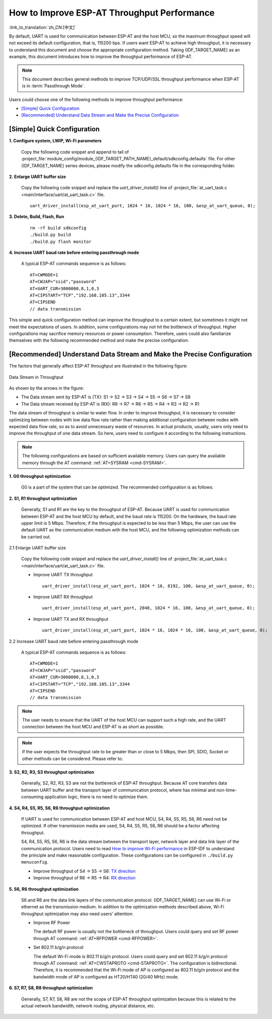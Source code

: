 How to Improve ESP-AT Throughput Performance
============================================

:link_to_translation:`zh_CN:[中文]`

By default, UART is used for communication between ESP-AT and the host MCU, so the maximum throughput speed will not exceed its default configuration, that is, 115200 bps. If users want ESP-AT to achieve high throughput, it is necessary to understand this document and choose the appropriate configuration method. Taking {IDF_TARGET_NAME} as an example, this document introduces how to improve the throughput performance of ESP-AT.

.. note::

    This document describes general methods to improve TCP/UDP/SSL throughput performance when ESP-AT is in :term:`Passthrough Mode`.

Users could choose one of the following methods to improve throughput performance:

- `[Simple] Quick Configuration`_
- `[Recommended] Understand Data Stream and Make the Precise Configuration`_

[Simple] Quick Configuration
----------------------------

**1. Configure system, LWIP, Wi-Fi parameters**

  Copy the following code snippet and append to tail of :project_file:`module_config/module_{IDF_TARGET_PATH_NAME}_default/sdkconfig.defaults` file. For other {IDF_TARGET_NAME} series devices, please modify the sdkconfig.defaults file in the corresponding folder.

  .. only:: esp32

    ::

      # System
      CONFIG_ESP_SYSTEM_EVENT_TASK_STACK_SIZE=4096
      CONFIG_FREERTOS_UNICORE=n
      CONFIG_FREERTOS_HZ=1000
      CONFIG_ESP_DEFAULT_CPU_FREQ_240=y
      CONFIG_ESP_DEFAULT_CPU_FREQ_MHZ=240
      CONFIG_ESPTOOLPY_FLASHMODE_QIO=y
      CONFIG_ESPTOOLPY_FLASHFREQ_80M=y

      # LWIP
      CONFIG_LWIP_TCP_SND_BUF_DEFAULT=65534
      CONFIG_LWIP_TCP_WND_DEFAULT=65534
      CONFIG_LWIP_TCP_RECVMBOX_SIZE=12
      CONFIG_LWIP_UDP_RECVMBOX_SIZE=12
      CONFIG_LWIP_TCPIP_RECVMBOX_SIZE=64

      # Wi-Fi
      CONFIG_ESP32_WIFI_STATIC_RX_BUFFER_NUM=16
      CONFIG_ESP32_WIFI_DYNAMIC_RX_BUFFER_NUM=64
      CONFIG_ESP32_WIFI_DYNAMIC_TX_BUFFER_NUM=64
      CONFIG_ESP32_WIFI_TX_BA_WIN=32
      CONFIG_ESP32_WIFI_RX_BA_WIN=32
      CONFIG_ESP32_WIFI_AMPDU_TX_ENABLED=y
      CONFIG_ESP32_WIFI_AMPDU_RX_ENABLED=y

  .. only:: esp32c2

    ::

      # System
      CONFIG_ESP_SYSTEM_EVENT_TASK_STACK_SIZE=4096
      CONFIG_FREERTOS_UNICORE=n
      CONFIG_FREERTOS_HZ=1000
      CONFIG_ESP_DEFAULT_CPU_FREQ_MHZ_120=y
      CONFIG_ESP_DEFAULT_CPU_FREQ_MHZ=120
      CONFIG_ESPTOOLPY_FLASHMODE_QIO=y
      CONFIG_ESPTOOLPY_FLASHFREQ_60M=y

      # LWIP
      CONFIG_LWIP_TCP_SND_BUF_DEFAULT=65534
      CONFIG_LWIP_TCP_WND_DEFAULT=65534
      CONFIG_LWIP_TCP_RECVMBOX_SIZE=12
      CONFIG_LWIP_UDP_RECVMBOX_SIZE=12
      CONFIG_LWIP_TCPIP_RECVMBOX_SIZE=64

      # Wi-Fi
      CONFIG_ESP32_WIFI_STATIC_RX_BUFFER_NUM=16
      CONFIG_ESP32_WIFI_DYNAMIC_RX_BUFFER_NUM=64
      CONFIG_ESP32_WIFI_DYNAMIC_TX_BUFFER_NUM=64
      CONFIG_ESP32_WIFI_TX_BA_WIN=32
      CONFIG_ESP32_WIFI_RX_BA_WIN=32
      CONFIG_ESP32_WIFI_AMPDU_TX_ENABLED=y
      CONFIG_ESP32_WIFI_AMPDU_RX_ENABLED=y

  .. only:: esp32c3

    ::

      # System
      CONFIG_ESP_SYSTEM_EVENT_TASK_STACK_SIZE=4096
      CONFIG_FREERTOS_UNICORE=n
      CONFIG_FREERTOS_HZ=1000
      CONFIG_ESP_DEFAULT_CPU_FREQ_160=y
      CONFIG_ESP_DEFAULT_CPU_FREQ_MHZ=160
      CONFIG_ESPTOOLPY_FLASHMODE_QIO=y
      CONFIG_ESPTOOLPY_FLASHFREQ_80M=y

      # LWIP
      CONFIG_LWIP_TCP_SND_BUF_DEFAULT=65534
      CONFIG_LWIP_TCP_WND_DEFAULT=65534
      CONFIG_LWIP_TCP_RECVMBOX_SIZE=12
      CONFIG_LWIP_UDP_RECVMBOX_SIZE=12
      CONFIG_LWIP_TCPIP_RECVMBOX_SIZE=64

      # Wi-Fi
      CONFIG_ESP32_WIFI_STATIC_RX_BUFFER_NUM=16
      CONFIG_ESP32_WIFI_DYNAMIC_RX_BUFFER_NUM=64
      CONFIG_ESP32_WIFI_DYNAMIC_TX_BUFFER_NUM=64
      CONFIG_ESP32_WIFI_TX_BA_WIN=32
      CONFIG_ESP32_WIFI_RX_BA_WIN=32
      CONFIG_ESP32_WIFI_AMPDU_TX_ENABLED=y
      CONFIG_ESP32_WIFI_AMPDU_RX_ENABLED=y

  .. only:: esp32c6

    ::

      # System
      CONFIG_ESP_SYSTEM_EVENT_TASK_STACK_SIZE=4096
      CONFIG_FREERTOS_UNICORE=n
      CONFIG_FREERTOS_HZ=1000
      CONFIG_ESP_DEFAULT_CPU_FREQ_160=y
      CONFIG_ESP_DEFAULT_CPU_FREQ_MHZ=160
      CONFIG_ESPTOOLPY_FLASHMODE_QIO=y
      CONFIG_ESPTOOLPY_FLASHFREQ_80M=y

      # LWIP
      CONFIG_LWIP_TCP_SND_BUF_DEFAULT=65534
      CONFIG_LWIP_TCP_WND_DEFAULT=65534
      CONFIG_LWIP_TCP_RECVMBOX_SIZE=12
      CONFIG_LWIP_UDP_RECVMBOX_SIZE=12
      CONFIG_LWIP_TCPIP_RECVMBOX_SIZE=64

      # Wi-Fi
      CONFIG_ESP_WIFI_STATIC_RX_BUFFER_NUM=16
      CONFIG_ESP_WIFI_DYNAMIC_RX_BUFFER_NUM=64
      CONFIG_ESP_WIFI_DYNAMIC_TX_BUFFER_NUM=64
      CONFIG_ESP_WIFI_TX_BA_WIN=32
      CONFIG_ESP_WIFI_RX_BA_WIN=32
      CONFIG_ESP_WIFI_AMPDU_TX_ENABLED=y
      CONFIG_ESP_WIFI_AMPDU_RX_ENABLED=y

**2. Enlarge UART buffer size**

  Copy the following code snippet and replace the `uart_driver_install()` line of :project_file:`at_uart_task.c <main/interface/uart/at_uart_task.c>` file.

  ::

    uart_driver_install(esp_at_uart_port, 1024 * 16, 1024 * 16, 100, &esp_at_uart_queue, 0);

**3. Delete, Build, Flash, Run**

  ::

    rm -rf build sdkconfig
    ./build.py build
    ./build.py flash monitor

**4. Increase UART baud rate before entering passthrough mode**

  A typical ESP-AT commands sequence is as follows:

  ::

    AT+CWMODE=1
    AT+CWJAP="ssid","password"
    AT+UART_CUR=3000000,8,1,0,3
    AT+CIPSTART="TCP","192.168.105.13",3344
    AT+CIPSEND
    // data transmission

This simple and quick configuration method can improve the throughput to a certain extent, but sometimes it might not meet the expectations of users. In addition, some configurations may not hit the bottleneck of throughput. Higher configurations may sacrifice memory resources or power consumption. Therefore, users could also familiarize themselves with the following recommended method and make the precise configuration.

[Recommended] Understand Data Stream and Make the Precise Configuration
-----------------------------------------------------------------------

The factors that generally affect ESP-AT throughput are illustrated in the following figure:

.. figure:: ../../_static/optimize-throughput.png
   :align: center
   :alt: Data Stream in Throughput
   :figclass: align-center

   Data Stream in Throughput

As shown by the arrows in the figure:

- The Data stream sent by ESP-AT is (TX): S1 -> S2 -> S3 -> S4 -> S5 -> S6 -> S7 -> S8
- The Data stream received by ESP-AT is (RX): R8 -> R7 -> R6 -> R5 -> R4 -> R3 -> R2 -> R1

The data stream of throughput is similar to water flow. In order to improve throughput, it is necessary to consider optimizing between nodes with low data flow rate rather than making additional configuration between nodes with expected data flow rate, so as to avoid unnecessary waste of resources. In actual products, usually, users only need to improve the throughput of one data stream. So here, users need to configure it according to the following instructions.

.. note::

  The following configurations are based on sufficient available memory. Users can query the available memory through the AT command: :ref:`AT+SYSRAM <cmd-SYSRAM>`.

**1. G0 throughput optimization**

  G0 is a part of the system that can be optimized. The recommended configuration is as follows:

  .. only:: esp32

    ::
      
      CONFIG_ESP_SYSTEM_EVENT_TASK_STACK_SIZE=4096
      CONFIG_FREERTOS_UNICORE=n
      CONFIG_FREERTOS_HZ=1000
      CONFIG_ESP_DEFAULT_CPU_FREQ_240=y
      CONFIG_ESP_DEFAULT_CPU_FREQ_MHZ=240
      CONFIG_ESPTOOLPY_FLASHMODE_QIO=y
      CONFIG_ESPTOOLPY_FLASHFREQ_80M=y

  .. only:: esp32c2

    ::
      
      CONFIG_ESP_SYSTEM_EVENT_TASK_STACK_SIZE=4096
      CONFIG_FREERTOS_UNICORE=n
      CONFIG_FREERTOS_HZ=1000
      CONFIG_ESP_DEFAULT_CPU_FREQ_MHZ_120=y
      CONFIG_ESP_DEFAULT_CPU_FREQ_MHZ=120
      CONFIG_ESPTOOLPY_FLASHMODE_QIO=y
      CONFIG_ESPTOOLPY_FLASHFREQ_60M=y

  .. only:: esp32c3 or esp32c6

    ::
      
      CONFIG_ESP_SYSTEM_EVENT_TASK_STACK_SIZE=4096
      CONFIG_FREERTOS_UNICORE=n
      CONFIG_FREERTOS_HZ=1000
      CONFIG_ESP_DEFAULT_CPU_FREQ_160=y
      CONFIG_ESP_DEFAULT_CPU_FREQ_MHZ=160
      CONFIG_ESPTOOLPY_FLASHMODE_QIO=y
      CONFIG_ESPTOOLPY_FLASHFREQ_80M=y

**2. S1, R1 throughput optimization**

  Generally, S1 and R1 are the key to the throughput of ESP-AT. Because UART is used for communication between ESP-AT and the host MCU by default, and the baud rate is 115200. On the hardware, the baud rate upper limit is 5 Mbps. Therefore, if the throughput is expected to be less than 5 Mbps, the user can use the default UART as the communication medium with the host MCU, and the following optimization methods can be carried out.

2.1 Enlarge UART buffer size

  Copy the following code snippet and replace the `uart_driver_install()` line of :project_file:`at_uart_task.c <main/interface/uart/at_uart_task.c>` file.

  - Improve UART TX throughput

    ::

      uart_driver_install(esp_at_uart_port, 1024 * 16, 8192, 100, &esp_at_uart_queue, 0);

  - Improve UART RX throughput

    ::

        uart_driver_install(esp_at_uart_port, 2048, 1024 * 16, 100, &esp_at_uart_queue, 0);

  - Improve UART TX and RX throughput

    ::

      uart_driver_install(esp_at_uart_port, 1024 * 16, 1024 * 16, 100, &esp_at_uart_queue, 0);

2.2 Increase UART baud rate before entering passthrough mode

  A typical ESP-AT commands sequence is as follows:

  ::

    AT+CWMODE=1
    AT+CWJAP="ssid","password"
    AT+UART_CUR=3000000,8,1,0,3
    AT+CIPSTART="TCP","192.168.105.13",3344
    AT+CIPSEND
    // data transmission

.. note::
  The user needs to ensure that the UART of the host MCU can support such a high rate, and the UART connection between the host MCU and ESP-AT is as short as possible.

.. note::

    If the user expects the throughput rate to be greater than or close to 5 Mbps, then SPI, SDIO, Socket or other methods can be considered. Please refer to:

    .. only:: esp32 or esp32c6

      - SDIO: :doc:`SDIO AT Guide </Compile_and_Develop/How_to_implement_SDIO_AT>`
      - Socket: :project_file:`Socket AT Guide <main/interface/socket/README.md>`

    .. only:: esp32c2 or esp32c3 or esp32c6

      - SPI: :doc:`SPI AT Guide </Compile_and_Develop/How_to_implement_SPI_AT>`
      - Socket: :project_file:`Socket AT Guide <main/interface/socket/README.md>`

**3. S2, R2, R3, S3 throughput optimization**

  Generally, S2, R2, R3, S3 are not the bottleneck of ESP-AT throughput. Because AT core transfers data between UART buffer and the transport layer of communication protocol, where has minimal and non-time-consuming application logic, there is no need to optimize them.

**4. S4, R4, S5, R5, S6, R6 throughput optimization**

  If UART is used for communication between ESP-AT and host MCU, S4, R4, S5, R5, S6, R6 need not be optimized. If other transmission media are used, S4, R4, S5, R5, S6, R6 should be a factor affecting throughput.

  S4, R4, S5, R5, S6, R6 is the data stream between the transport layer, network layer and data link layer of the communication protocol. Users need to read `How to improve Wi-Fi performance <https://docs.espressif.com/projects/esp-idf/en/latest/{IDF_TARGET_PATH_NAME}/api-guides/wifi.html#how-to-improve-wi-fi-performance>`_ in ESP-IDF to understand the principle and make reasonable configuration. These configurations can be configured in ``./build.py menuconfig``.

  - Improve throughput of S4 -> S5 -> S6: `TX direction <https://docs.espressif.com/projects/esp-idf/en/latest/{IDF_TARGET_PATH_NAME}/api-guides/wifi.html#parameters>`_
  - Improve throughput of R6 -> R5 -> R4: `RX direction <https://docs.espressif.com/projects/esp-idf/en/latest/{IDF_TARGET_PATH_NAME}/api-guides/wifi.html#parameters>`_

**5. S6, R6 throughput optimization**

  S6 and R6 are the data link layers of the communication protocol. {IDF_TARGET_NAME} can use Wi-Fi or ethernet as the transmission medium. In addition to the optimization methods described above, Wi-Fi throughput optimization may also need users' attention:

  - Improve RF Power

    The default RF power is usually not the bottleneck of throughput. Users could query and set RF power through AT command: :ref:`AT+RFPOWER <cmd-RFPOWER>`.

  - Set 802.11 b/g/n protocol

    The default Wi-Fi mode is 802.11 b/g/n protocol. Users could query and set 802.11 b/g/n protocol through AT command: :ref:`AT+CWSTAPROTO <cmd-STAPROTO>`. The configuration is bidirectional. Therefore, it is recommended that the Wi-Fi mode of AP is configured as 802.11 b/g/n protocol and the bandwidth mode of AP is configured as HT20/HT40 (20/40 MHz) mode.

**6. S7, R7, S8, R8 throughput optimization**

  Generally, S7, R7, S8, R8 are not the scope of ESP-AT throughput optimization because this is related to the actual network bandwidth, network routing, physical distance, etc.
